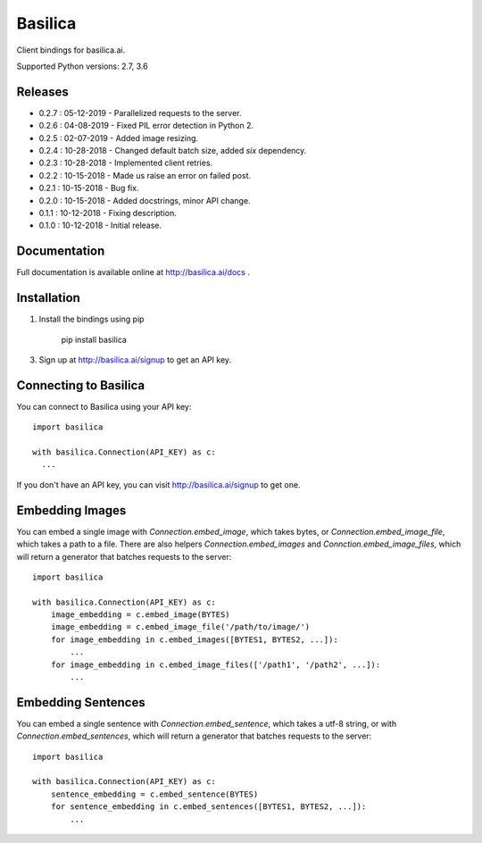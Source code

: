 ===============
Basilica
===============

Client bindings for basilica.ai.

Supported Python versions: 2.7, 3.6

Releases
========
- 0.2.7 : 05-12-2019
  - Parallelized requests to the server.
- 0.2.6 : 04-08-2019
  - Fixed PIL error detection in Python 2.
- 0.2.5 : 02-07-2019
  - Added image resizing.
- 0.2.4 : 10-28-2018
  - Changed default batch size, added `six` dependency.
- 0.2.3 : 10-28-2018
  - Implemented client retries.
- 0.2.2 : 10-15-2018
  - Made us raise an error on failed post.
- 0.2.1 : 10-15-2018
  - Bug fix.
- 0.2.0 : 10-15-2018
  - Added docstrings, minor API change.
- 0.1.1 : 10-12-2018
  - Fixing description.
- 0.1.0 : 10-12-2018
  - Initial release.

Documentation
=============
Full documentation is available online at http://basilica.ai/docs .

Installation
============
1. Install the bindings using pip

    pip install basilica

3. Sign up at http://basilica.ai/signup to get an API key.

Connecting to Basilica
======================
You can connect to Basilica using your API key::

    import basilica

    with basilica.Connection(API_KEY) as c:
      ...

If you don't have an API key, you can visit http://basilica.ai/signup
to get one.

Embedding Images
================

You can embed a single image with `Connection.embed_image`, which
takes bytes, or `Connection.embed_image_file`, which takes a path to a
file.  There are also helpers `Connection.embed_images` and
`Connction.embed_image_files`, which will return a generator that
batches requests to the server::

    import basilica

    with basilica.Connection(API_KEY) as c:
        image_embedding = c.embed_image(BYTES)
        image_embedding = c.embed_image_file('/path/to/image/')
        for image_embedding in c.embed_images([BYTES1, BYTES2, ...]):
            ...
        for image_embedding in c.embed_image_files(['/path1', '/path2', ...]):
            ...

Embedding Sentences
===================

You can embed a single sentence with `Connection.embed_sentence`,
which takes a utf-8 string, or with `Connection.embed_sentences`,
which will return a generator that batches requests to the server::

    import basilica

    with basilica.Connection(API_KEY) as c:
        sentence_embedding = c.embed_sentence(BYTES)
        for sentence_embedding in c.embed_sentences([BYTES1, BYTES2, ...]):
            ...
